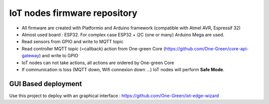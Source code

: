 IoT nodes firmware repository
============================

- All firmware are created with Platformio and Arduino framework (compatible with Atmel AVR, Espressif 32)
- Almost used board : ESP32. For complex case ESP32  + i2C (one or many) Arduino Mega are used.
- Read sensors from GPIO and write to MQTT topic
- Read controller MQTT topic (=callback) action from One-green Core (https://github.com/One-Green/core-api-gateway)
  and write to GPIO
- IoT nodes can not take actions, all actions are ordered by One-green Core
- If communication is loss (MQTT down, Wifi connexion down ...) IoT nodes will perform **Safe Mode**.

GUI Based deployment
--------------------

Use this project to deploy with an graphical interface : https://github.com/One-Green/iot-edge-wizard
